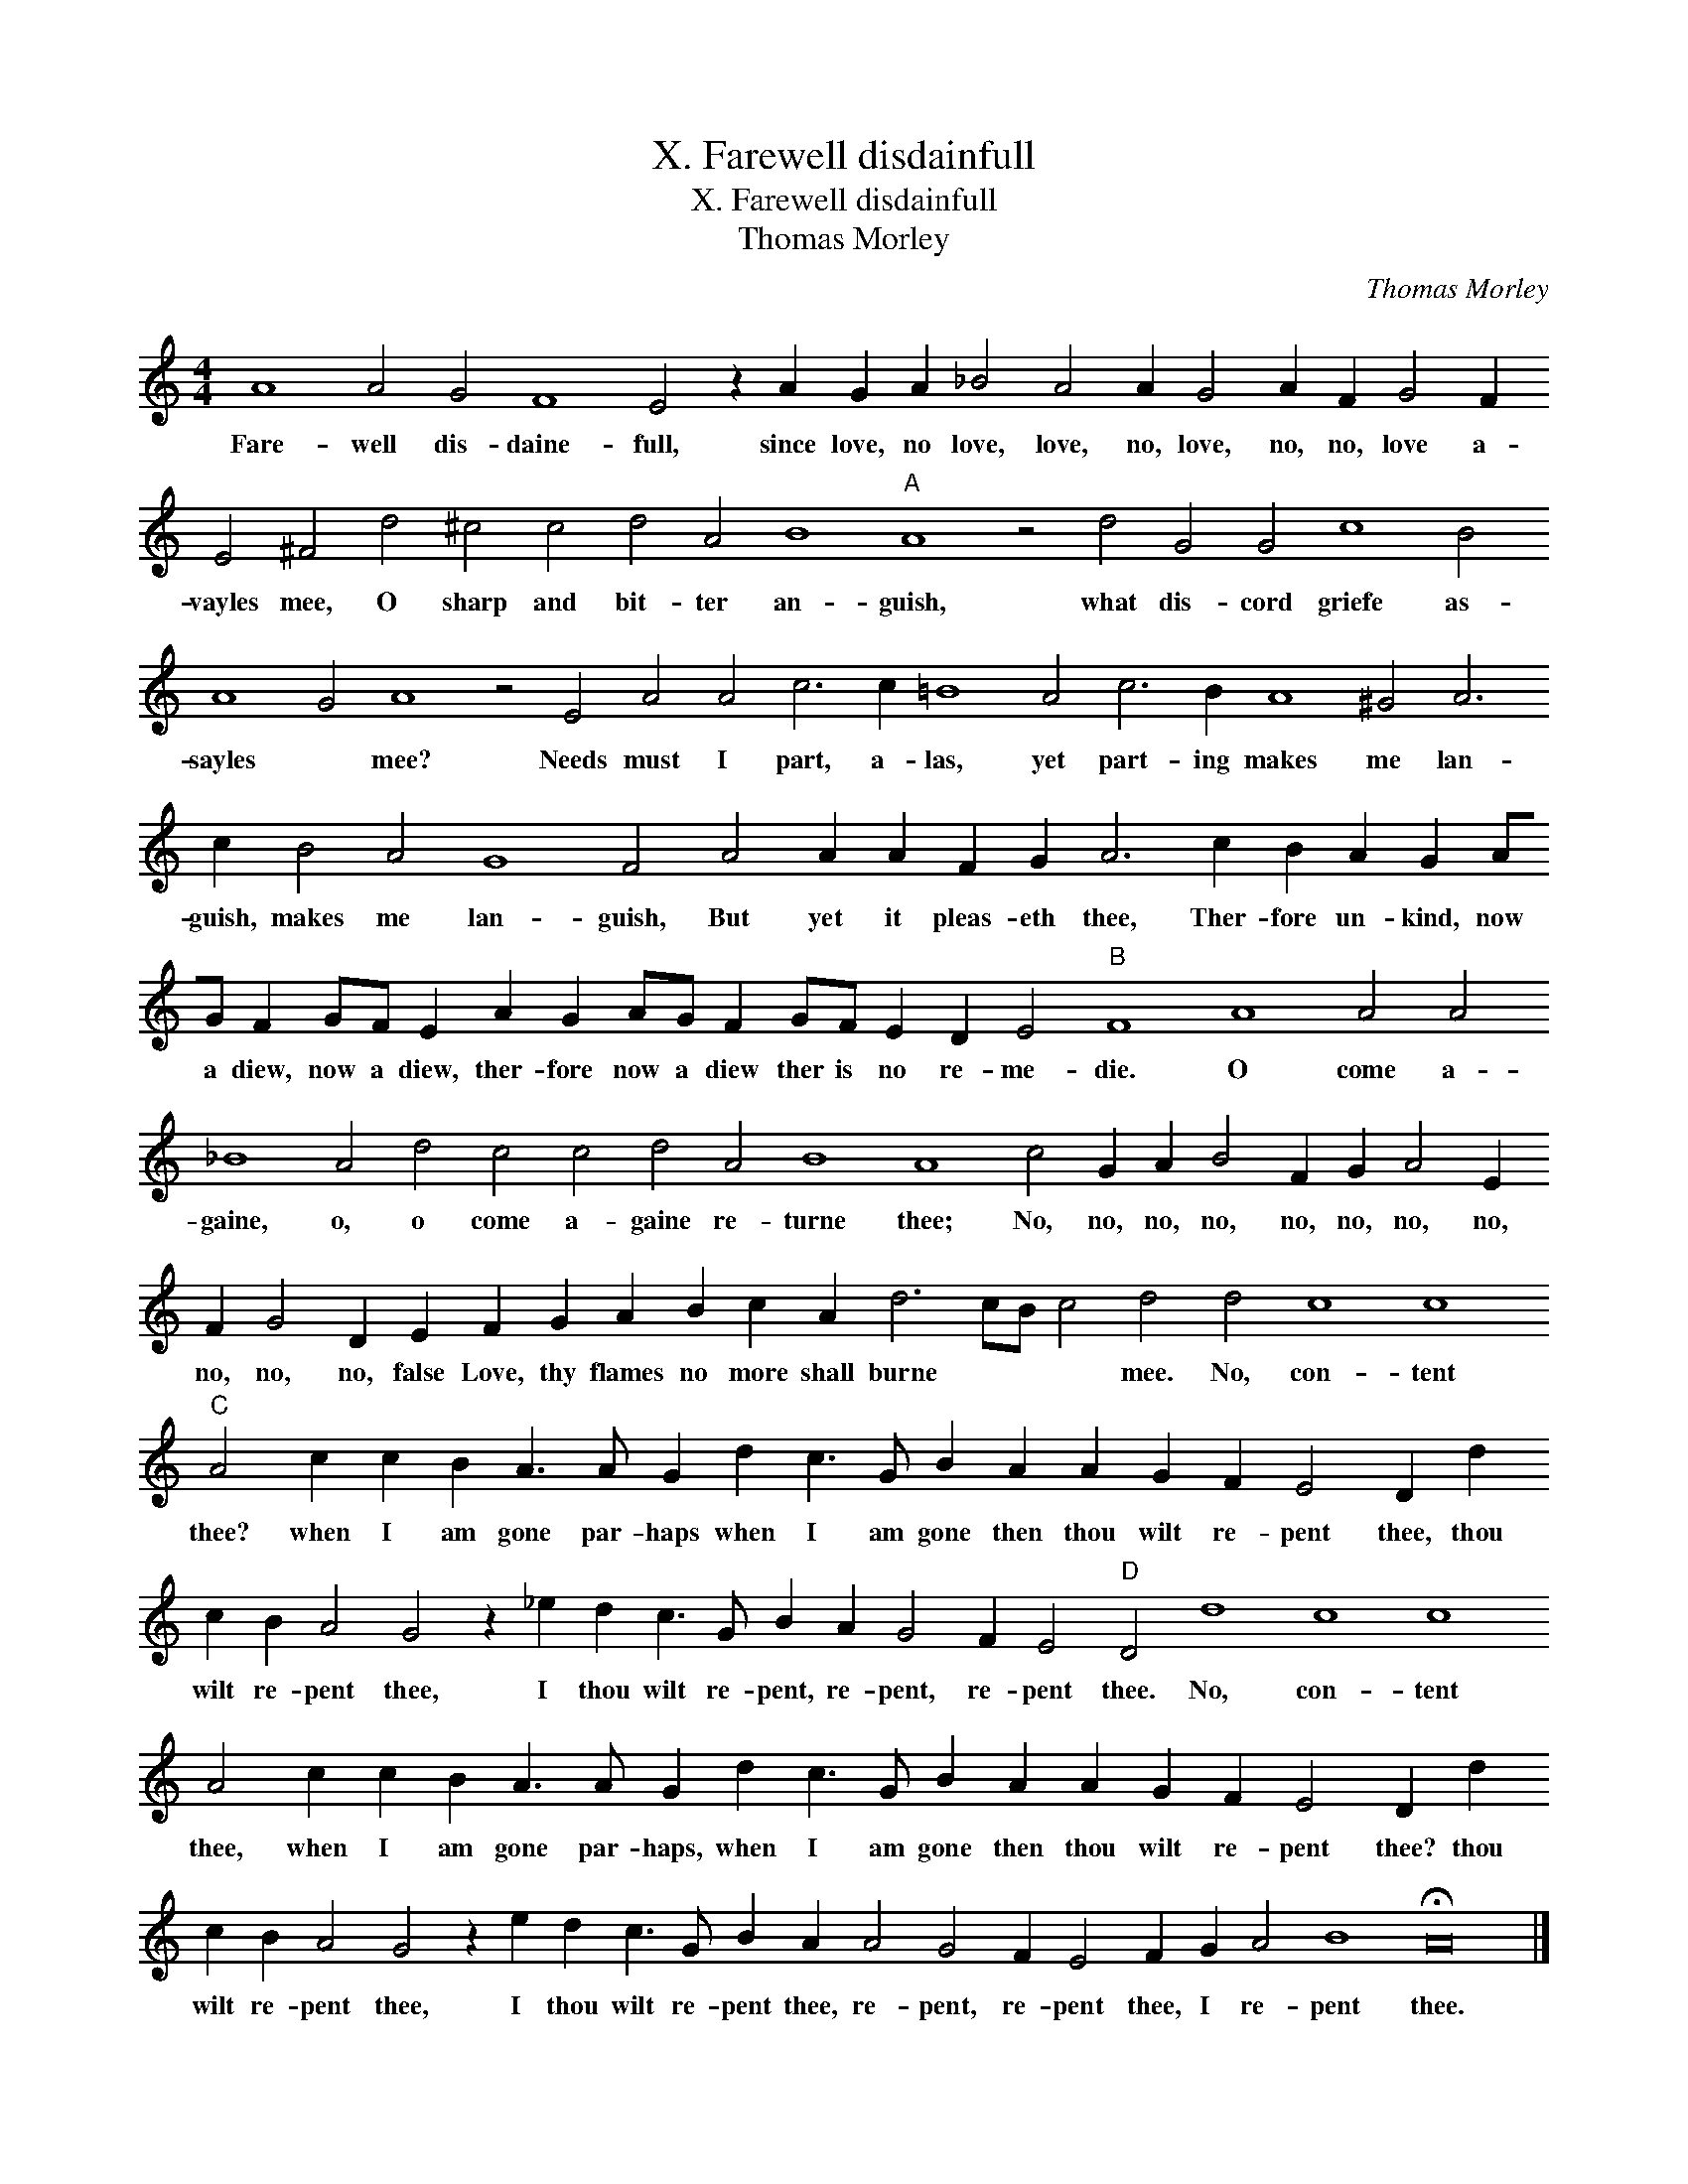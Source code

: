 X:1
T:X. Farewell disdainfull
T:X. Farewell disdainfull
T:Thomas Morley
C:Thomas Morley
L:1/8
M:4/4
K:C
V:1 treble 
V:1
 A8 A4 G4 F8 E4 z2 A2 G2 A2 _B4 A4 A2 G4 A2 F2 G4 F2 E4 ^F4 d4 ^c4 c4 d4 A4 B8"A" A8 z4 d4 G4 G4 c8 B4 A8 G4 A8 z4 E4 A4 A4 c6 c2 =B8 A4 c6 B2 A8 ^G4 A6 c2 B4 A4 G8 F4 A4 A2 A2 F2 G2 A6 c2 B2 A2 G2 AG F2 GF E2 A2 G2 AG F2 GF E2 D2 E4"B" F8 A8 A4 A4 _B8 A4 d4 c4 c4 d4 A4 B8 A8 c4 G2 A2 B4 F2 G2 A4 E2 F2 G4 D2 E2 F2 G2 A2 B2 c2 A2 d6 cB c4 d4 d4 c8 c8"C" A4 c2 c2 B2 A3 A G2 d2 c3 G B2 A2 A2 G2 F2 E4 D2 d2 c2 B2 A4 G4 z2 _e2 d2 c3 G B2 A2 G4 F2 E4"D" D4 d8 c8 c8 A4 c2 c2 B2 A3 A G2 d2 c3 G B2 A2 A2 G2 F2 E4 D2 d2 c2 B2 A4 G4 z2 e2 d2 c3 G B2 A2 A4 G4 F2 E4 F2 G2 A4 B8 !fermata!A16 |] %1
w: Fare- well dis- daine- full, since love, no love, love, no, love, no, no, love a- vayles mee, O sharp and bit- ter an- guish, what dis- cord griefe as- sayles * mee? Needs must I part, a- las, yet part- ing makes me lan- guish, makes me lan- guish, But yet it pleas- eth thee, Ther- fore un- kind, now a diew, now a diew, ther- fore now a diew ther is no re- me- die. O come a- gaine, o, o come a- gaine re- turne thee; No, no, no, no, no, no, no, no, no, no, no, false Love, thy flames no more shall burne * * * mee. No, con- tent thee? when I am gone par- haps when I am gone then thou wilt re- pent thee, thou wilt re- pent thee, I thou wilt re- pent, re- pent, re- pent thee. No, con- tent thee, when I am gone par- haps, when I am gone then thou wilt re- pent thee? thou wilt re- pent thee, I thou wilt re- pent thee, re- pent, re- pent thee, I re- pent thee.|

